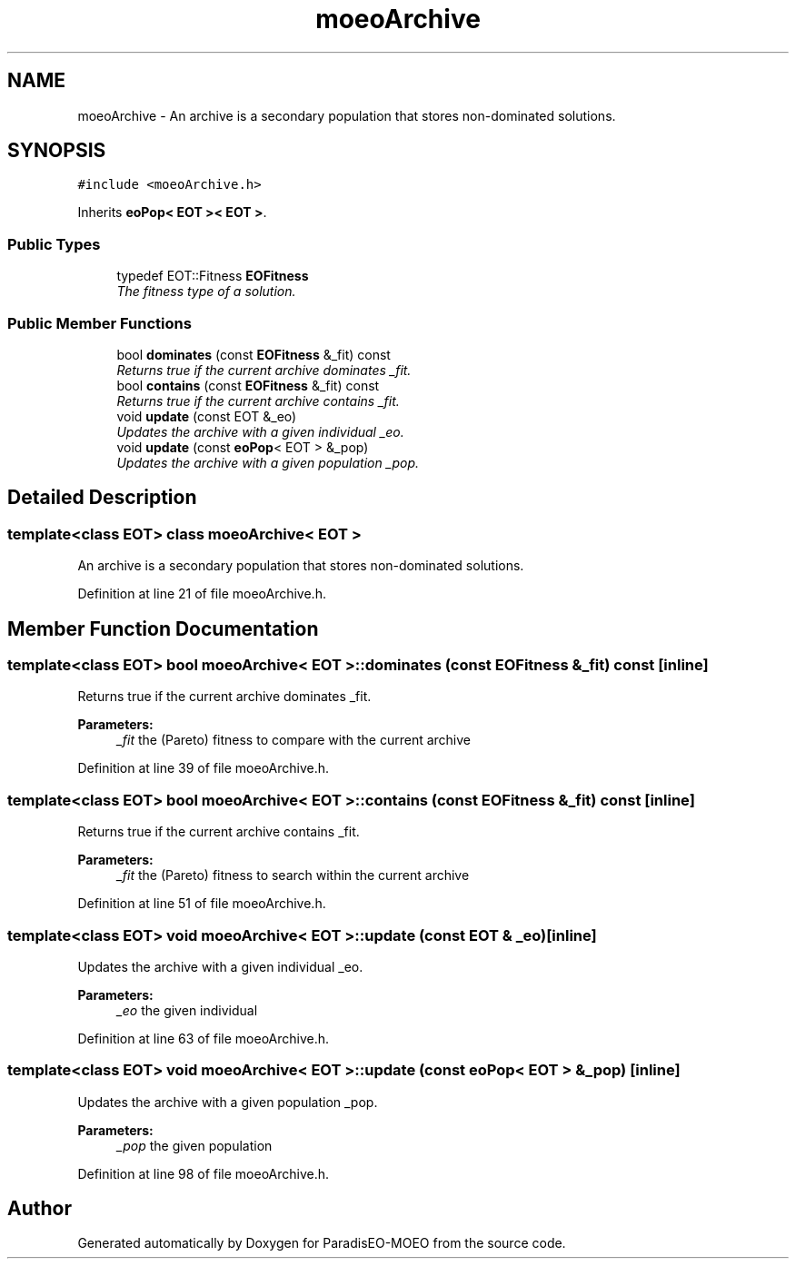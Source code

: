 .TH "moeoArchive" 3 "22 Dec 2006" "Version 0.1" "ParadisEO-MOEO" \" -*- nroff -*-
.ad l
.nh
.SH NAME
moeoArchive \- An archive is a secondary population that stores non-dominated solutions.  

.PP
.SH SYNOPSIS
.br
.PP
\fC#include <moeoArchive.h>\fP
.PP
Inherits \fBeoPop< EOT >< EOT >\fP.
.PP
.SS "Public Types"

.in +1c
.ti -1c
.RI "typedef EOT::Fitness \fBEOFitness\fP"
.br
.RI "\fIThe fitness type of a solution. \fP"
.in -1c
.SS "Public Member Functions"

.in +1c
.ti -1c
.RI "bool \fBdominates\fP (const \fBEOFitness\fP &_fit) const "
.br
.RI "\fIReturns true if the current archive dominates _fit. \fP"
.ti -1c
.RI "bool \fBcontains\fP (const \fBEOFitness\fP &_fit) const "
.br
.RI "\fIReturns true if the current archive contains _fit. \fP"
.ti -1c
.RI "void \fBupdate\fP (const EOT &_eo)"
.br
.RI "\fIUpdates the archive with a given individual _eo. \fP"
.ti -1c
.RI "void \fBupdate\fP (const \fBeoPop\fP< EOT > &_pop)"
.br
.RI "\fIUpdates the archive with a given population _pop. \fP"
.in -1c
.SH "Detailed Description"
.PP 

.SS "template<class EOT> class moeoArchive< EOT >"
An archive is a secondary population that stores non-dominated solutions. 
.PP
Definition at line 21 of file moeoArchive.h.
.SH "Member Function Documentation"
.PP 
.SS "template<class EOT> bool \fBmoeoArchive\fP< EOT >::dominates (const \fBEOFitness\fP & _fit) const\fC [inline]\fP"
.PP
Returns true if the current archive dominates _fit. 
.PP
\fBParameters:\fP
.RS 4
\fI_fit\fP the (Pareto) fitness to compare with the current archive 
.RE
.PP

.PP
Definition at line 39 of file moeoArchive.h.
.SS "template<class EOT> bool \fBmoeoArchive\fP< EOT >::contains (const \fBEOFitness\fP & _fit) const\fC [inline]\fP"
.PP
Returns true if the current archive contains _fit. 
.PP
\fBParameters:\fP
.RS 4
\fI_fit\fP the (Pareto) fitness to search within the current archive 
.RE
.PP

.PP
Definition at line 51 of file moeoArchive.h.
.SS "template<class EOT> void \fBmoeoArchive\fP< EOT >::update (const EOT & _eo)\fC [inline]\fP"
.PP
Updates the archive with a given individual _eo. 
.PP
\fBParameters:\fP
.RS 4
\fI_eo\fP the given individual 
.RE
.PP

.PP
Definition at line 63 of file moeoArchive.h.
.SS "template<class EOT> void \fBmoeoArchive\fP< EOT >::update (const \fBeoPop\fP< EOT > & _pop)\fC [inline]\fP"
.PP
Updates the archive with a given population _pop. 
.PP
\fBParameters:\fP
.RS 4
\fI_pop\fP the given population 
.RE
.PP

.PP
Definition at line 98 of file moeoArchive.h.

.SH "Author"
.PP 
Generated automatically by Doxygen for ParadisEO-MOEO from the source code.
